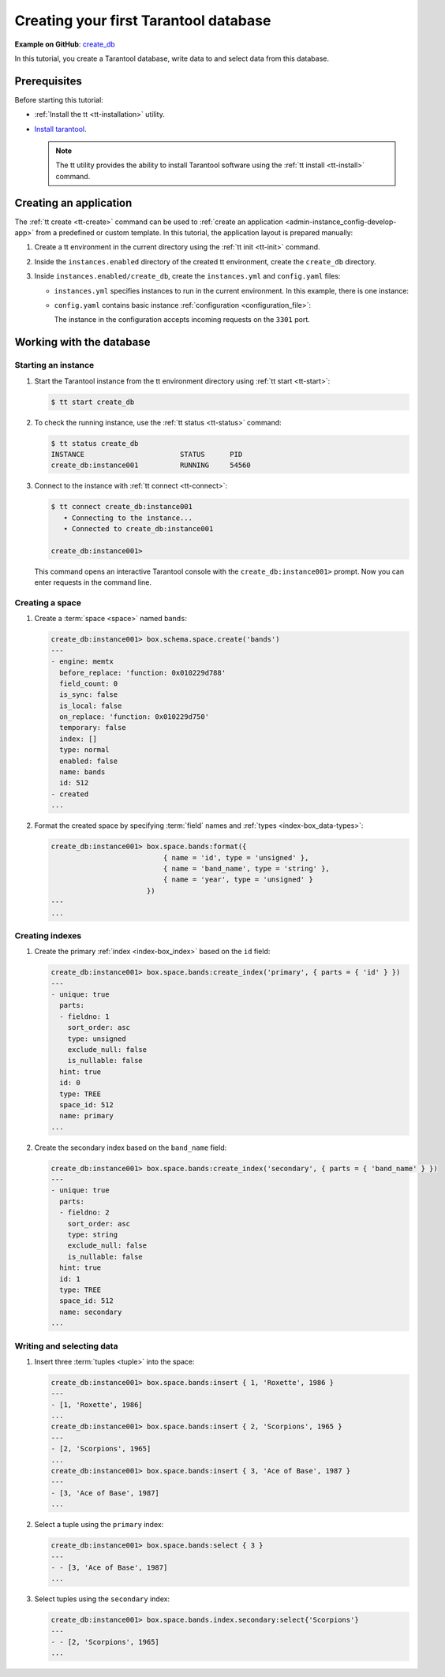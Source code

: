 ..  _getting_started_db:

Creating your first Tarantool database
======================================

**Example on GitHub**: `create_db <https://github.com/tarantool/doc/tree/latest/doc/code_snippets/snippets/config/instances.enabled/create_db>`_

In this tutorial, you create a Tarantool database, write data to and select data from this database.


..  _getting_started_db_prerequisites:

Prerequisites
-------------

Before starting this tutorial:

*   :ref:`Install the tt <tt-installation>` utility.
*   `Install tarantool <https://www.tarantool.io/en/download/os-installation/>`_.

    .. NOTE::

        The tt utility provides the ability to install Tarantool software using the :ref:`tt install <tt-install>` command.



..  _getting_started_db_creating-app:

Creating an application
-----------------------

The :ref:`tt create <tt-create>` command can be used to :ref:`create an application <admin-instance_config-develop-app>` from a predefined or custom template.
In this tutorial, the application layout is prepared manually:

#.  Create a tt environment in the current directory using the :ref:`tt init <tt-init>` command.

#.  Inside the ``instances.enabled`` directory of the created tt environment, create the ``create_db`` directory.

#.  Inside ``instances.enabled/create_db``, create the ``instances.yml`` and ``config.yaml`` files:

    *   ``instances.yml`` specifies instances to run in the current environment. In this example, there is one instance:

        ..  literalinclude:: /code_snippets/snippets/config/instances.enabled/create_db/instances.yml
            :language: yaml
            :dedent:

    *   ``config.yaml`` contains basic instance :ref:`configuration <configuration_file>`:

        ..  literalinclude:: /code_snippets/snippets/config/instances.enabled/create_db/config.yaml
            :language: yaml
            :dedent:

        The instance in the configuration accepts incoming requests on the ``3301`` port.




..  _getting_started_db_working_with_database:

Working with the database
-------------------------

..  _getting_started_db-start:

Starting an instance
~~~~~~~~~~~~~~~~~~~~

#.  Start the Tarantool instance from the tt environment directory using :ref:`tt start <tt-start>`:

    ..  code-block:: console

        $ tt start create_db

#.  To check the running instance, use the :ref:`tt status <tt-status>` command:

    ..  code-block:: console

        $ tt status create_db
        INSTANCE                       STATUS      PID
        create_db:instance001          RUNNING     54560

#.  Connect to the instance with :ref:`tt connect <tt-connect>`:

    ..  code-block:: console

        $ tt connect create_db:instance001
           • Connecting to the instance...
           • Connected to create_db:instance001

        create_db:instance001>

    This command opens an interactive Tarantool console with the ``create_db:instance001>`` prompt.
    Now you can enter requests in the command line.


..  _creating-db-locally:

Creating a space
~~~~~~~~~~~~~~~~

#.  Create a :term:`space <space>` named ``bands``:

    ..  code-block:: tarantoolsession

        create_db:instance001> box.schema.space.create('bands')
        ---
        - engine: memtx
          before_replace: 'function: 0x010229d788'
          field_count: 0
          is_sync: false
          is_local: false
          on_replace: 'function: 0x010229d750'
          temporary: false
          index: []
          type: normal
          enabled: false
          name: bands
          id: 512
        - created
        ...

#.  Format the created space by specifying :term:`field` names and :ref:`types <index-box_data-types>`:

    ..  code-block:: tarantoolsession

        create_db:instance001> box.space.bands:format({
                                   { name = 'id', type = 'unsigned' },
                                   { name = 'band_name', type = 'string' },
                                   { name = 'year', type = 'unsigned' }
                               })
        ---
        ...


..  _creating-db-indexes:

Creating indexes
~~~~~~~~~~~~~~~~

#.  Create the primary :ref:`index <index-box_index>` based on the ``id`` field:

    ..  code-block:: tarantoolsession

        create_db:instance001> box.space.bands:create_index('primary', { parts = { 'id' } })
        ---
        - unique: true
          parts:
          - fieldno: 1
            sort_order: asc
            type: unsigned
            exclude_null: false
            is_nullable: false
          hint: true
          id: 0
          type: TREE
          space_id: 512
          name: primary
        ...

#.  Create the secondary index based on the ``band_name`` field:

    ..  code-block:: tarantoolsession

        create_db:instance001> box.space.bands:create_index('secondary', { parts = { 'band_name' } })
        ---
        - unique: true
          parts:
          - fieldno: 2
            sort_order: asc
            type: string
            exclude_null: false
            is_nullable: false
          hint: true
          id: 1
          type: TREE
          space_id: 512
          name: secondary
        ...



..  _getting_started_db-start_writing_selecting_data:

Writing and selecting data
~~~~~~~~~~~~~~~~~~~~~~~~~~

#.  Insert three :term:`tuples <tuple>` into the space:

    ..  code-block:: tarantoolsession

        create_db:instance001> box.space.bands:insert { 1, 'Roxette', 1986 }
        ---
        - [1, 'Roxette', 1986]
        ...
        create_db:instance001> box.space.bands:insert { 2, 'Scorpions', 1965 }
        ---
        - [2, 'Scorpions', 1965]
        ...
        create_db:instance001> box.space.bands:insert { 3, 'Ace of Base', 1987 }
        ---
        - [3, 'Ace of Base', 1987]
        ...

#.  Select a tuple using the ``primary`` index:

    ..  code-block:: tarantoolsession

        create_db:instance001> box.space.bands:select { 3 }
        ---
        - - [3, 'Ace of Base', 1987]
        ...

#.  Select tuples using the ``secondary`` index:

    ..  code-block:: tarantoolsession

        create_db:instance001> box.space.bands.index.secondary:select{'Scorpions'}
        ---
        - - [2, 'Scorpions', 1965]
        ...
